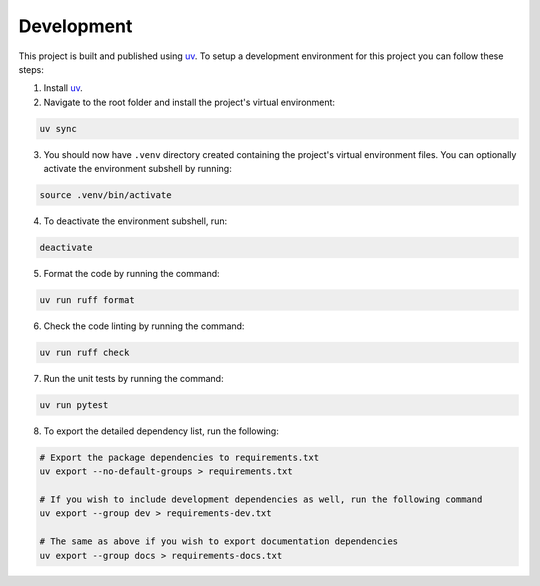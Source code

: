 Development
-----------

This project is built and published using `uv <https  ://docs.astral.sh/uv>`__. To setup a development environment for this project you can follow these steps:

1. Install `uv <https://docs.astral.sh/uv/#installation>`__.
2. Navigate to the root folder and install the project's virtual environment:

.. code:: shell

   uv sync

3. You should now have ``.venv`` directory created containing the project's virtual environment files. You can optionally activate the environment subshell by running:

.. code:: shell

   source .venv/bin/activate

4. To deactivate the environment subshell, run:

.. code:: shell

   deactivate

5. Format the code by running the command:

.. code:: shell

   uv run ruff format

6. Check the code linting by running the command:

.. code:: shell

   uv run ruff check

7. Run the unit tests by running the command:

.. code:: shell

   uv run pytest

8. To export the detailed dependency list, run the following:

.. code:: shell

   # Export the package dependencies to requirements.txt
   uv export --no-default-groups > requirements.txt

   # If you wish to include development dependencies as well, run the following command
   uv export --group dev > requirements-dev.txt

   # The same as above if you wish to export documentation dependencies
   uv export --group docs > requirements-docs.txt
